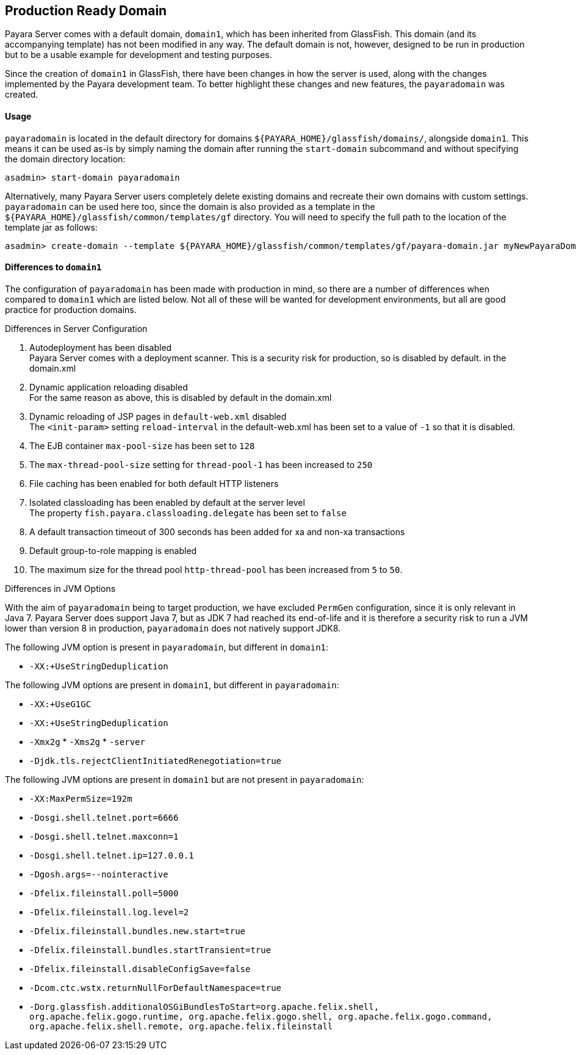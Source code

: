 [[production-ready-domain]]
Production Ready Domain
-----------------------

Payara Server comes with a default domain, `domain1`, which has been
inherited from GlassFish. This domain (and its accompanying template)
has not been modified in any way. The default domain is not, however,
designed to be run in production but to be a usable example for
development and testing purposes.

Since the creation of `domain1` in GlassFish, there have been changes in
how the server is used, along with the changes implemented by the Payara
development team. To better highlight these changes and new features,
the `payaradomain` was created.

[[usage]]
Usage
^^^^^

`payaradomain` is located in the default directory for domains
`${PAYARA_HOME}/glassfish/domains/`, alongside `domain1`. This means it
can be used as-is by simply naming the domain after running the
`start-domain` subcommand and without specifying the domain directory
location:

-----------------------------------
asadmin> start-domain payaradomain 
-----------------------------------

Alternatively, many Payara Server users completely delete existing
domains and recreate their own domains with custom settings.
`payaradomain` can be used here too, since the domain is also provided
as a template in the `${PAYARA_HOME}/glassfish/common/templates/gf`
directory. You will need to specify the full path to the location of the
template jar as follows:

-------------------------------------------------------------------------------------------------------------------
asadmin> create-domain --template ${PAYARA_HOME}/glassfish/common/templates/gf/payara-domain.jar myNewPayaraDomain 
-------------------------------------------------------------------------------------------------------------------

[[differences-to-domain1]]
Differences to `domain1`
^^^^^^^^^^^^^^^^^^^^^^^^

The configuration of `payaradomain` has been made with production in
mind, so there are a number of differences when compared to `domain1`
which are listed below. Not all of these will be wanted for development
environments, but all are good practice for production domains.

[[differences-in-server-configuration]]
Differences in Server Configuration

1.  Autodeployment has been disabled +
Payara Server comes with a deployment scanner. This is a security risk
for production, so is disabled by default. in the domain.xml
2.  Dynamic application reloading disabled +
For the same reason as above, this is disabled by default in the
domain.xml
3.  Dynamic reloading of JSP pages in `default-web.xml` disabled +
The `<init-param>` setting `reload-interval` in the default-web.xml has
been set to a value of `-1` so that it is disabled.
4.  The EJB container `max-pool-size` has been set to `128`
5.  The `max-thread-pool-size` setting for `thread-pool-1` has been
increased to `250`
6.  File caching has been enabled for both default HTTP listeners
7.  Isolated classloading has been enabled by default at the server
level +
The property `fish.payara.classloading.delegate` has been set to `false`
8.  A default transaction timeout of 300 seconds has been added for xa
and non-xa transactions
9.  Default group-to-role mapping is enabled
10. The maximum size for the thread pool `http-thread-pool` has been
increased from `5` to `50`.

[[differences-in-jvm-options]]
Differences in JVM Options

With the aim of `payaradomain` being to target production, we have
excluded `PermGen` configuration, since it is only relevant in Java 7.
Payara Server does support Java 7, but as JDK 7 had reached its end-of-life 
and it is therefore a security risk to run a JVM lower than version 8 in
production, `payaradomain` does not natively support JDK8.

The following JVM option is present in `payaradomain`, but different in
`domain1`:

* `-XX:+UseStringDeduplication`

The following JVM options are present in `domain1`, but different in
`payaradomain`: 

* `-XX:+UseG1GC` 
* `-XX:+UseStringDeduplication` 
* `-Xmx2g` * `-Xms2g` * `-server` 
* `-Djdk.tls.rejectClientInitiatedRenegotiation=true`

The following JVM options are present in `domain1` but are not present
in `payaradomain`:

* `-XX:MaxPermSize=192m`
* `-Dosgi.shell.telnet.port=6666`
* `-Dosgi.shell.telnet.maxconn=1`
* `-Dosgi.shell.telnet.ip=127.0.0.1`
* `-Dgosh.args=--nointeractive`
* `-Dfelix.fileinstall.poll=5000`
* `-Dfelix.fileinstall.log.level=2`
* `-Dfelix.fileinstall.bundles.new.start=true`
* `-Dfelix.fileinstall.bundles.startTransient=true`
* `-Dfelix.fileinstall.disableConfigSave=false`
* `-Dcom.ctc.wstx.returnNullForDefaultNamespace=true`
* `-Dorg.glassfish.additionalOSGiBundlesToStart=org.apache.felix.shell, org.apache.felix.gogo.runtime, org.apache.felix.gogo.shell, org.apache.felix.gogo.command, org.apache.felix.shell.remote, org.apache.felix.fileinstall`
